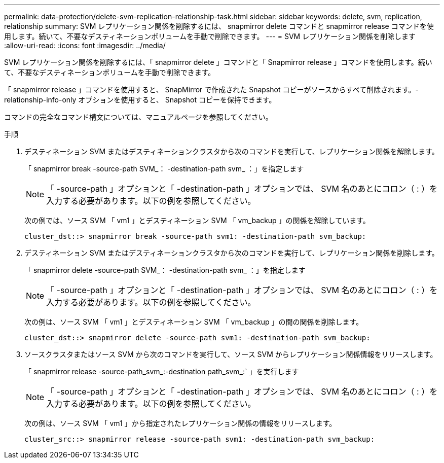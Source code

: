---
permalink: data-protection/delete-svm-replication-relationship-task.html 
sidebar: sidebar 
keywords: delete, svm, replication, relationship 
summary: SVM レプリケーション関係を削除するには、 snapmirror delete コマンドと snapmirror release コマンドを使用します。続いて、不要なデスティネーションボリュームを手動で削除できます。 
---
= SVM レプリケーション関係を削除します
:allow-uri-read: 
:icons: font
:imagesdir: ../media/


[role="lead"]
SVM レプリケーション関係を削除するには、「 snapmirror delete 」コマンドと「 Snapmirror release 」コマンドを使用します。続いて、不要なデスティネーションボリュームを手動で削除できます。

「 snapmirror release 」コマンドを使用すると、 SnapMirror で作成された Snapshot コピーがソースからすべて削除されます。-relationship-info-only オプションを使用すると、 Snapshot コピーを保持できます。

コマンドの完全なコマンド構文については、マニュアルページを参照してください。

.手順
. デスティネーション SVM またはデスティネーションクラスタから次のコマンドを実行して、レプリケーション関係を解除します。
+
「 snapmirror break -source-path SVM_： -destination-path svm_ ：」を指定します

+
[NOTE]
====
「 -source-path 」オプションと「 -destination-path 」オプションでは、 SVM 名のあとにコロン（ : ）を入力する必要があります。以下の例を参照してください。

====
+
次の例では、ソース SVM 「 vm1 」とデスティネーション SVM 「 vm_backup 」の関係を解除しています。

+
[listing]
----
cluster_dst::> snapmirror break -source-path svm1: -destination-path svm_backup:
----
. デスティネーション SVM またはデスティネーションクラスタから次のコマンドを実行して、レプリケーション関係を削除します。
+
「 snapmirror delete -source-path SVM_： -destination-path svm_ ：」を指定します

+
[NOTE]
====
「 -source-path 」オプションと「 -destination-path 」オプションでは、 SVM 名のあとにコロン（ : ）を入力する必要があります。以下の例を参照してください。

====
+
次の例は、ソース SVM 「 vm1 」とデスティネーション SVM 「 vm_backup 」の間の関係を削除します。

+
[listing]
----
cluster_dst::> snapmirror delete -source-path svm1: -destination-path svm_backup:
----
. ソースクラスタまたはソース SVM から次のコマンドを実行して、ソース SVM からレプリケーション関係情報をリリースします。
+
「 snapmirror release -source-path_svm_:-destination path_svm_:` 」を実行します

+
[NOTE]
====
「 -source-path 」オプションと「 -destination-path 」オプションでは、 SVM 名のあとにコロン（ : ）を入力する必要があります。以下の例を参照してください。

====
+
次の例は、ソース SVM 「 vm1 」から指定されたレプリケーション関係の情報をリリースします。

+
[listing]
----
cluster_src::> snapmirror release -source-path svm1: -destination-path svm_backup:
----

